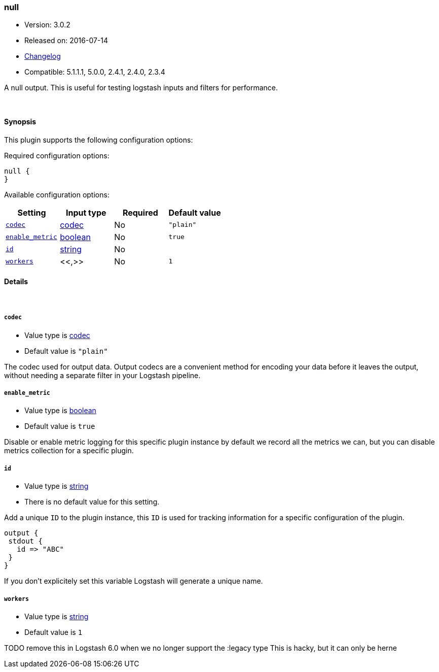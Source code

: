 [[plugins-outputs-null]]
=== null

* Version: 3.0.2
* Released on: 2016-07-14
* https://github.com/logstash-plugins/logstash-output-null/blob/master/CHANGELOG.md#302[Changelog]
* Compatible: 5.1.1.1, 5.0.0, 2.4.1, 2.4.0, 2.3.4



A null output. This is useful for testing logstash inputs and filters for
performance.

&nbsp;

==== Synopsis

This plugin supports the following configuration options:

Required configuration options:

[source,json]
--------------------------
null {
}
--------------------------



Available configuration options:

[cols="<,<,<,<m",options="header",]
|=======================================================================
|Setting |Input type|Required|Default value
| <<plugins-outputs-null-codec>> |<<codec,codec>>|No|`"plain"`
| <<plugins-outputs-null-enable_metric>> |<<boolean,boolean>>|No|`true`
| <<plugins-outputs-null-id>> |<<string,string>>|No|
| <<plugins-outputs-null-workers>> |<<,>>|No|`1`
|=======================================================================


==== Details

&nbsp;

[[plugins-outputs-null-codec]]
===== `codec` 

  * Value type is <<codec,codec>>
  * Default value is `"plain"`

The codec used for output data. Output codecs are a convenient method for encoding your data before it leaves the output, without needing a separate filter in your Logstash pipeline.

[[plugins-outputs-null-enable_metric]]
===== `enable_metric` 

  * Value type is <<boolean,boolean>>
  * Default value is `true`

Disable or enable metric logging for this specific plugin instance
by default we record all the metrics we can, but you can disable metrics collection
for a specific plugin.

[[plugins-outputs-null-id]]
===== `id` 

  * Value type is <<string,string>>
  * There is no default value for this setting.

Add a unique `ID` to the plugin instance, this `ID` is used for tracking
information for a specific configuration of the plugin.

```
output {
 stdout {
   id => "ABC"
 }
}
```

If you don't explicitely set this variable Logstash will generate a unique name.

[[plugins-outputs-null-workers]]
===== `workers` 

  * Value type is <<string,string>>
  * Default value is `1`

TODO remove this in Logstash 6.0
when we no longer support the :legacy type
This is hacky, but it can only be herne


